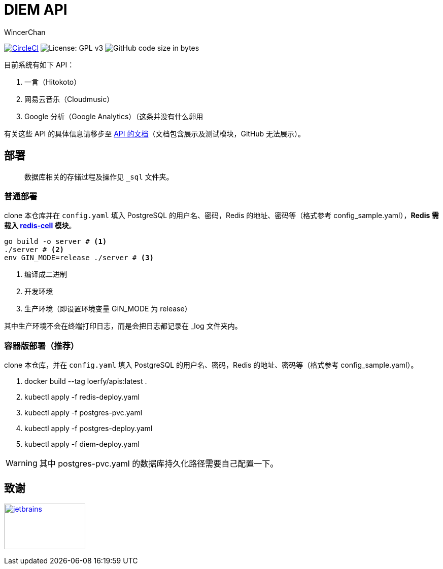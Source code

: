 = DIEM API
WincerChan

image:https://img.shields.io/circleci/project/github/WincerChan/Meme-generator.svg?style=flat-square[CircleCI, link=https://circleci.com/gh/WincerChan/Hitokoto/tree/master]
image:https://img.shields.io/badge/License-GPL%20v3-blue.svg?style=flat-square[License: GPL v3, https://www.gnu.org/licenses/gpl-3.0]
image:https://img.shields.io/github/languages/code-size/WincerChan/Hitokoto.svg?style=flat-square[GitHub code size in bytes]


目前系统有如下 API：

. 一言（Hitokoto）
. 网易云音乐（Cloudmusic）
. Google 分析（Google Analytics）（这条并没有什么卵用

有关这些 API 的具体信息请移步至 https://api.itswincer.com[API 的文档]（文档包含展示及测试模块，GitHub 无法展示）。

== 部署

[quote]
数据库相关的存储过程及操作见 `_sql` 文件夹。

=== 普通部署

clone 本仓库并在 `config.yaml` 填入 PostgreSQL 的用户名、密码，Redis 的地址、密码等（格式参考 config_sample.yaml），*Redis 需载入 https://github.com/brandur/redis-cell[redis-cell] 模块*。

[source,sh]
----
go build -o server # <1>
./server # <2>
env GIN_MODE=release ./server # <3>
----
<1> 编译成二进制
<2> 开发环境
<3> 生产环境（即设置环境变量 GIN_MODE 为 release）

其中生产环境不会在终端打印日志，而是会把日志都记录在 _log 文件夹内。

=== 容器版部署（推荐）
clone 本仓库，并在 `config.yaml` 填入 PostgreSQL 的用户名、密码，Redis 的地址、密码等（格式参考 config_sample.yaml）。

. docker build --tag loerfy/apis:latest .
. kubectl apply -f redis-deploy.yaml
. kubectl apply -f postgres-pvc.yaml
. kubectl apply -f postgres-deploy.yaml
. kubectl apply -f diem-deploy.yaml

WARNING: 其中 postgres-pvc.yaml 的数据库持久化路径需要自己配置一下。

== 致谢

image:jetbrains-variant-4.png[jetbrains, link=https://www.jetbrains.com/?from=DIEM-API,width=160,height=90]
